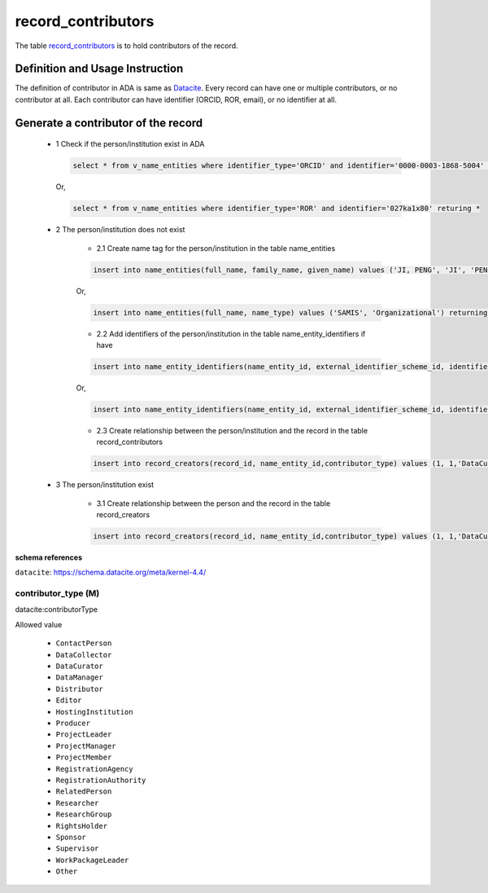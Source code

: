 record_contributors
====================
The table `record_contributors <https://schema.astromat.org/ada/tables/record_contributors.html>`_ is to hold contributors of the record.

Definition and Usage Instruction
~~~~~~~~~~~~~~~~~~~~~~~~~~~~~~~~
The definition of contributor in ADA is same as `Datacite <https://support.datacite.org/docs/datacite-metadata-schema-v44-recommended-and-optional-properties#7-contributor>`_. Every record can have one or multiple contributors, or no contributor at all. Each contributor can have identifier (ORCID, ROR, email), or no identifier at all.

Generate a contributor of the record
~~~~~~~~~~~~~~~~~~~~~~~~~~~~~~~~
    * 1 Check if the person/institution exist in ADA

      .. code-block:: sql

        select * from v_name_entities where identifier_type='ORCID' and identifier='0000-0003-1868-5004' returing *
      
      Or,

      .. code-block:: sql

        select * from v_name_entities where identifier_type='ROR' and identifier='027ka1x80' returing *
    
    * 2 The person/institution does not exist

        * 2.1 Create name tag for the person/institution in the table name_entities
       
        .. code-block:: sql

            insert into name_entities(full_name, family_name, given_name) values ('JI, PENG', 'JI', 'PENG') returning id;
        
        Or,

        .. code-block:: sql

            insert into name_entities(full_name, name_type) values ('SAMIS', 'Organizational') returning id;
       
        * 2.2 Add identifiers of the person/institution in the table name_entity_identifiers if have

        .. code-block:: sql

            insert into name_entity_identifiers(name_entity_id, external_identifier_scheme_id, identifier) values (1, 2, '0000-0003-1868-5004'), (1, 5, 'pengji@ldeo.columbia.edu') returning *;
        
        Or,

        .. code-block:: sql

            insert into name_entity_identifiers(name_entity_id, external_identifier_scheme_id, identifier) values (4, 3, '027ka1x80') returning *;

        * 2.3 Create relationship between the person/institution and the record in the table record_contributors
        
        .. code-block:: sql

            insert into record_creators(record_id, name_entity_id,contributor_type) values (1, 1,'DataCurator') returning *;
    
    * 3 The person/institution exist

        * 3.1 Create relationship between the person and the record in the table record_creators
        
        .. code-block:: sql

            insert into record_creators(record_id, name_entity_id,contributor_type) values (1, 1,'DataCurator') returning *;

**schema references**

``datacite``: https://schema.datacite.org/meta/kernel-4.4/

.. _ada:contributorType:

contributor_type (M)
--------------------

datacite:contributorType

Allowed value
  
  * ``ContactPerson``
  * ``DataCollector``
  * ``DataCurator``
  * ``DataManager``
  * ``Distributor``
  * ``Editor``
  * ``HostingInstitution``
  * ``Producer``
  * ``ProjectLeader``
  * ``ProjectManager``
  * ``ProjectMember``
  * ``RegistrationAgency``
  * ``RegistrationAuthority``
  * ``RelatedPerson``
  * ``Researcher``
  * ``ResearchGroup``
  * ``RightsHolder``
  * ``Sponsor``
  * ``Supervisor``
  * ``WorkPackageLeader``
  * ``Other``
